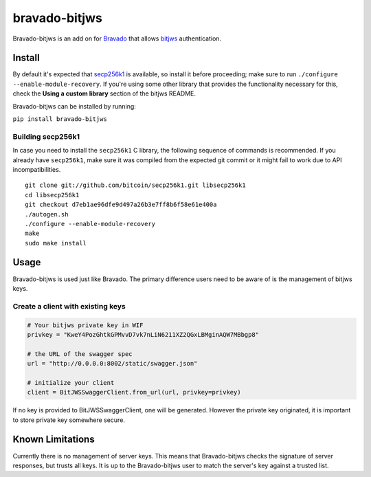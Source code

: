 bravado-bitjws |PyPi version| |Build Status| |Coverage| |Gitter|
================================================================

Bravado-bitjws is an add on for
`Bravado <https://github.com/Yelp/bravado>`__ that allows
`bitjws <https://github.com/g-p-g/bitjws>`__ authentication.

Install
-------

By default it's expected that
`secp256k1 <https://github.com/bitcoin/secp256k1>`__ is available, so
install it before proceeding; make sure to run
``./configure --enable-module-recovery``. If you're using some other
library that provides the functionality necessary for this, check the
**Using a custom library** section of the bitjws README.

Bravado-bitjws can be installed by running:

``pip install bravado-bitjws``

Building secp256k1
''''''''''''''''''

In case you need to install the ``secp256k1`` C library, the following
sequence of commands is recommended. If you already have ``secp256k1``,
make sure it was compiled from the expected git commit or it might fail
to work due to API incompatibilities.

::

    git clone git://github.com/bitcoin/secp256k1.git libsecp256k1
    cd libsecp256k1
    git checkout d7eb1ae96dfe9d497a26b3e7ff8b6f58e61e400a
    ./autogen.sh
    ./configure --enable-module-recovery
    make
    sudo make install

Usage
-----

Bravado-bitjws is used just like Bravado. The primary difference users
need to be aware of is the management of bitjws keys.

Create a client with existing keys
''''''''''''''''''''''''''''''''''

.. code:: Python

    # Your bitjws private key in WIF
    privkey = "KweY4PozGhtkGPMvvD7vk7nLiN6211XZ2QGxLBMginAQW7MBbgp8"

    # the URL of the swagger spec
    url = "http://0.0.0.0:8002/static/swagger.json"

    # initialize your client
    client = BitJWSSwaggerClient.from_url(url, privkey=privkey)

If no key is provided to BitJWSSwaggerClient, one will be generated.
However the private key originated, it is important to store private key
somewhere secure.

Known Limitations
-----------------

Currently there is no management of server keys. This means that
Bravado-bitjws checks the signature of server responses, but trusts all
keys. It is up to the Bravado-bitjws user to match the server's key
against a trusted list.

.. |PyPi version| image:: https://img.shields.io/pypi/v/bravado-bitjws.svg
   :target: https://pypi.python.org/pypi/bravado-bitjws/
.. |Build Status| image:: https://travis-ci.org/deginner/bravado-bitjws.svg?branch=master
   :target: https://travis-ci.org/deginner/bravado-bitjws
.. |Coverage| image:: https://coveralls.io/repos/deginner/bravado-bitjws/badge.svg?branch=master&service=github
   :target: https://coveralls.io/github/deginner/bravado-bitjws?branch=master
.. |Gitter| image:: https://badges.gitter.im/Join%20Chat.svg
   :target: https://gitter.im/deginner/bitjws?utm_source=share-link&utm_medium=link&utm_campaign=share-link
